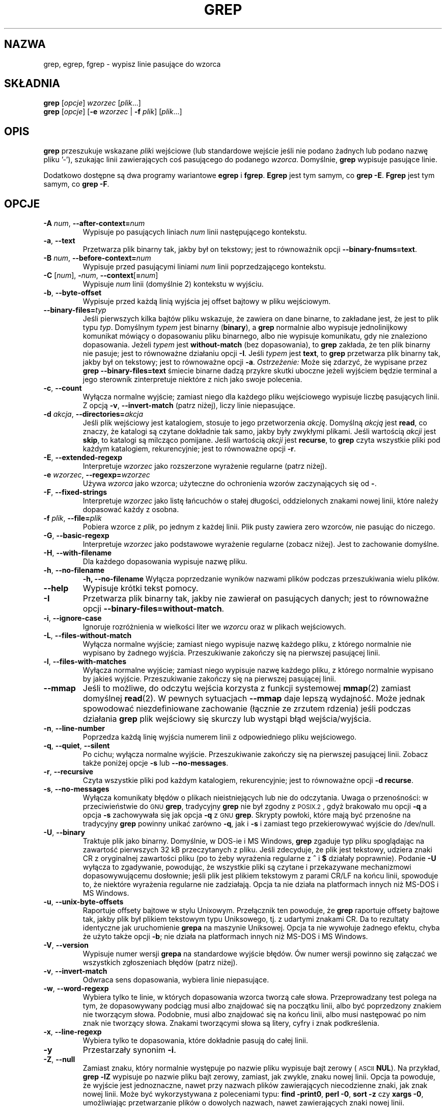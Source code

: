 .\" Tłumaczenie: Gwidon S. Naskrent (naskrent@hoth.amu.edu.pl), IX 1998
.\" {PTM/GSN/0.5/23-02-1999/"wypisz linie pasujące do wzorca"}
.\" aktualizacja do 2.4.2 PTM/WK/2001-I
.if !\n(.g \{\
.	if !\w|\*(lq| \{\
.		ds lq ``
.		if \w'\(lq' .ds lq "\(lq
.	\}
.	if !\w|\*(rq| \{\
.		ds rq ''
.		if \w'\(rq' .ds rq "\(rq
.	\}
.\}
.de Id
.ds Dt \\$4
..
.Id $Id: grep.1,v 1.6 2001/01/17 19:32:46 wojtek2 Exp $
.TH GREP 1 \*(Dt "Projekt GNU"
.SH NAZWA
grep, egrep, fgrep \- wypisz linie pasujące do wzorca
.SH SKŁADNIA
.B grep
.RI [ opcje ]
.I wzorzec
.RI [ plik .\|.\|.]
.br
.B grep
.RI [ opcje ]
.RB [ \-e
.I wzorzec
|
.B \-f
.IR plik ]
.RI [ plik .\|.\|.]
.SH OPIS
.PP
.B grep
przeszukuje wskazane
.IR plik i
wejściowe (lub standardowe wejście jeśli
nie podano żadnych lub podano nazwę pliku '\-'), szukając linii
zawierających coś pasującego do podanego
.IR wzorca .
Domyślnie,
.B grep
wypisuje pasujące linie.
.PP
Dodatkowo dostępne są dwa programy wariantowe
.B egrep
i
.BR fgrep .
.B Egrep
jest tym samym, co
.BR "grep\ \-E" .
.B Fgrep
jest tym samym, co
.BR "grep\ \-F" .
.SH OPCJE
.TP
.BI \-A " num" "\fR,\fP \-\^\-after-context=" num
Wypisuje po pasujących liniach
.I num
linii następującego kontekstu.
.TP
.BR \-a ", " \-\^\-text
Przetwarza plik binarny tak, jakby był on tekstowy; jest to równoważnik
opcji
.BR \-\^\-binary-fnums=text .
.TP
.BI \-B " num" "\fR,\fP \-\^\-before-context=" num
Wypisuje przed pasującymi liniami
.I num
linii poprzedzającego kontekstu.
.TP
\fB\-C\fP [\fInum\fP], \fB\-\fP\fInum\fP, \fB\-\^\-context\fP[\fB=\fP\fInum\fP]
Wypisuje
.I num
linii (domyślnie 2) kontekstu w wyjściu.
.TP
.BR \-b ", " \-\^\-byte-offset
Wypisuje przed każdą linią wyjścia jej offset bajtowy w pliku wejściowym.
.TP
.BI \-\^\-binary-files= typ
Jeśli pierwszych kilka bajtów pliku wskazuje, że zawiera on dane binarne, to
zakładane jest, że jest to plik typu
.IR typ .
Domyślnym
.I typem
jest binarny
.RB ( binary ),
a
.B grep
normalnie albo wypisuje jednolinijkowy komunikat mówiący o dopasowaniu
pliku binarnego, albo nie wypisuje komunikatu, gdy nie znaleziono
dopasowania.
Jeżeli
.I typem
jest
.B without-match
(bez dopasowania), to
.B grep
zakłada, że ten plik binarny nie pasuje; jest to równoważne działaniu opcji
.BR \-I .
Jeśli
.I typem
jest
.BR text ,
to
.B grep
przetwarza plik binarny tak, jakby był on tekstowy; jest to równoważne opcji
.BR \-a .
.I Ostrzeżenie:
Może się zdarzyć, że wypisane przez
.B "grep \-\^\-binary-files=text"
śmiecie binarne dadzą przykre skutki uboczne jeżeli
wyjściem będzie terminal a jego sterownik zinterpretuje niektóre z nich
jako swoje polecenia. 
.TP
.BR \-c ", " \-\^\-count
Wyłącza normalne wyjście; zamiast niego dla każdego pliku wejściowego
wypisuje liczbę pasujących linii.
Z opcją
.BR \-v ", " \-\^\-invert-match
(patrz niżej), liczy linie niepasujące.
.TP
.BI \-d " akcja" "\fR,\fP \-\^\-directories=" akcja
Jeśli plik wejściowy jest katalogiem, stosuje to jego przetworzenia
.IR akcję .
Domyślną
.I akcją
jest
.BR read ,
co znaczy, że katalogi są czytane dokładnie tak samo, jakby były zwykłymi
plikami.
Jeśli wartością
.I akcji
jest
.BR skip ,
to katalogi są milcząco pomijane.
Jeśli wartością
.I akcji
jest
.BR recurse ,
to
.B grep
czyta wszystkie pliki pod każdym katalogiem, rekurencyjnie;
jest to równoważne opcji
.BR \-r .
.TP
.BR \-E ", " \-\^\-extended-regexp
Interpretuje
.I wzorzec
jako rozszerzone wyrażenie regularne (patrz niżej).
.TP
.BI \-e " wzorzec" "\fR,\fP \-\^\-regexp=" wzorzec
Używa
.I wzorca
jako wzorca; użyteczne do ochronienia wzorów zaczynających się od
.BR \- .
.TP
.BR \-F ", " \-\^\-fixed-strings
Interpretuje
.I wzorzec
jako listę łańcuchów o stałej długości, oddzielonych znakami nowej
linii, które należy dopasować każdy z osobna.
.TP
.BI \-f " plik" "\fR,\fP \-\^\-file=" plik
Pobiera wzorce z
.IR plik ,
po jednym z każdej linii.  Plik pusty zawiera zero wzorców, nie pasując
do niczego.
.TP
.BR \-G ", " \-\^\-basic-regexp
Interpretuje
.I wzorzec
jako podstawowe wyrażenie regularne (zobacz niżej).  Jest to zachowanie
domyślne.
.TP
.BR \-H ", " \-\^\-with-filename
Dla każdego dopasowania wypisuje nazwę pliku.
.TP
.BR \-h ", " \-\^\-no-filename
.B \-h, --no-filename
Wyłącza poprzedzanie wyników nazwami plików podczas przeszukiwania
wielu plików.
.TP
.B \-\^\-help
Wypisuje krótki tekst pomocy.
.TP
.BR \-I
Przetwarza plik binarny tak, jakby nie zawierał on pasujących danych; jest
to równoważne opcji
.BR \-\^\-binary-files=without-match .
.TP
.BR \-i ", " \-\^\-ignore-case
Ignoruje rozróżnienia w wielkości liter we
.I wzorcu
oraz w plikach wejściowych.
.TP
.BR \-L ", " \-\^\-files-without-match
Wyłącza normalne wyjście; zamiast niego wypisuje nazwę każdego pliku,
z którego normalnie nie wypisano by żadnego wyjścia.  Przeszukiwanie
zakończy się na pierwszej pasującej linii.
.TP
.BR \-l ", " \-\^\-files-with-matches
Wyłącza normalne wyjście; zamiast niego wypisuje nazwę każdego pliku,
z którego normalnie wypisano by jakieś wyjście.  Przeszukiwanie
zakończy się na pierwszej pasującej linii.
.TP
.B \-\^\-mmap
Jeśli to możliwe, do odczytu wejścia korzysta z funkcji systemowej
.BR mmap (2)
zamiast domyślnej
.BR read (2).
W pewnych sytuacjach
.B \-\^\-mmap
daje lepszą wydajność. Może jednak spowodować niezdefiniowane zachowanie
(łącznie ze zrzutem rdzenia) jeśli podczas działania
.B grep
plik wejściowy się skurczy lub wystąpi błąd wejścia/wyjścia.
.TP
.BR \-n ", " \-\^\-line-number
Poprzedza każdą linię wyjścia numerem linii z odpowiedniego pliku
wejściowego.
.TP
.BR \-q ", " \-\^\-quiet ", " \-\^\-silent
Po cichu; wyłącza normalne wyjście.  Przeszukiwanie zakończy się na
pierwszej pasującej linii. Zobacz także poniżej opcje
.B \-s
lub
.BR \-\^\-no-messages .
.TP
.BR \-r ", " \-\^\-recursive
Czyta wszystkie pliki pod każdym katalogiem, rekurencyjnie;
jest to równoważne opcji
.BR "\-d recurse" .
.TP
.BR \-s ", " \-\^\-no-messages
Wyłącza komunikaty błędów o plikach nieistniejących lub nie do odczytania.
Uwaga o przenośności: w przeciwieństwie do \s-1GNU\s0
.BR grep ,
tradycyjny
.B grep
nie był zgodny z \s-1POSIX.2\s0, gdyż brakowało mu opcji
.B \-q
a opcja
.B \-s
zachowywała się jak opcja
.B \-q
z \s-1GNU\s0
.BR grep .
Skrypty powłoki, które mają być przenośne na tradycyjny 
.B grep
powinny unikać zarówno
.BR \-q ,
jak i
.B \-s
i zamiast tego przekierowywać wyjście do /dev/null.
.TP
.BR \-U ", " \-\^\-binary
Traktuje plik jako binarny.  Domyślnie, w DOS-ie i MS Windows,
.BR grep
zgaduje typ pliku spoglądając na zawartość pierwszych 32 kB przeczytanych
z pliku.  Jeśli zdecyduje, że plik jest tekstowy, udziera znaki CR
z oryginalnej zawartości pliku (po to żeby wyrażenia regularne z
.B ^
i
.B $
działały poprawnie).  Podanie
.B \-U
wyłącza to zgadywanie, powodując, że wszystkie pliki są czytane i
przekazywane mechanizmowi dopasowywującemu dosłownie; jeśli plik jest
plikiem tekstowym z parami CR/LF na końcu linii, spowoduje to, że 
niektóre wyrażenia regularne nie zadziałają.  Opcja ta nie działa
na platformach innych niż MS-DOS i MS Windows.
.TP
.BR \-u ", " \-\^\-unix-byte-offsets
Raportuje offsety bajtowe w stylu Unixowym.  Przełącznik ten powoduje, że
.B grep
raportuje offsety bajtowe tak, jakby plik był plikiem tekstowym typu
Uniksowego, tj. z udartymi znakami CR.  Da to rezultaty identyczne jak
uruchomienie 
.B grepa
na maszynie Uniksowej.  Opcja ta nie wywołuje żadnego efektu, chyba że użyto
także opcji
.BR \-b ;
nie działa na platformach innych niż MS-DOS i MS Windows.
.TP
.BR \-V ", " \-\^\-version
Wypisuje numer wersji
.B grepa
na standardowe wyjście błędów.  Ów numer wersji powinno się załączać
we wszystkich zgłoszeniach błędów (patrz niżej).
.TP
.BR \-v ", " \-\^\-invert-match
Odwraca sens dopasowania, wybiera linie niepasujące.
.TP
.BR \-w ", " \-\^\-word-regexp
Wybiera tylko te linie, w których dopasowania wzorca tworzą całe słowa.
Przeprowadzany test polega na tym, że dopasowywany podciąg musi albo 
znajdować się na początku linii, albo być poprzedzony znakiem nie
tworzącym słowa.  Podobnie, musi albo znajdować się na końcu linii,
albo musi następować po nim znak nie tworzący słowa.  Znakami
tworzącymi słowa są litery, cyfry i znak podkreślenia.
.TP
.BR \-x ", " \-\^\-line-regexp
Wybiera tylko te dopasowania, które dokładnie pasują do całej linii.
.TP
.B \-y
Przestarzały synonim
.BR \-i .
.TP
.BR \-Z ", " \-\^\-null
Zamiast znaku, który normalnie występuje po nazwie pliku wypisuje bajt
zerowy ( \s-1ASCII\s0
.BR NUL ).
Na przykład,
.B "grep \-lZ"
wypisuje po nazwie pliku bajt zerowy, zamiast, jak zwykle, znaku nowej linii.
Opcja ta powoduje, że wyjście jest jednoznaczne, nawet przy nazwach plików
zawierających niecodzienne znaki, jak znak nowej linii. Może być
wykorzystywana z poleceniami typu:
.BR "find \-print0" ,
.BR "perl \-0" ,
.B "sort \-z"
czy
.BR "xargs \-0" ,
umożliwiając przetwarzanie plików o dowolych nazwach, nawet zawierających
znaki nowej linii.
.SH "WYRAŻENIA REGULARNE"
.PP
Wyrażenie regularne to wzorzec opisujący zbiór łańcuchów.  Wyrażenia
regularne są zbudowane analogicznie do wyrażeń arytmetycznych, przez
zastosowanie do połączenia mniejszych wyrażeń rozmaitych operatorów.
.PP
.B grep
rozumie dwie różne wersje składni wyrażeń regularnych: "podstawową"
i "rozszerzoną".  W \s-1GNU\s0\
.B grep
obie te składnie przy użyciu nie różnią się zakresem dostępnych możliwości.
W innych implementacjach podstawowe wyrażenia regularne są mniej rozbudowane.
Poniższy opis stosuje się do rozszerzonych wyrażeń regularnych;
różnice w stosunku do wyrażeń podstawowych podsumowano na końcu.
.PP
Fundamentalnymi "cegiełkami" są wyrażenia regularne pasujące do pojedynczego
znaku.  Większość znaków, w tym wszystkie litery i cyfry, to wyrażenia
regularne pasujące do samych siebie.  Każdy metaznak mający specjalne
znaczenie może być cytowany przez poprzedzenie go odwrotnym ukośnikiem.
.PP
Lista znaków zawarta między
.B [
a
.B ]
pasuje do każdego pojedynczego znaku na tej liście; jeśli pierwszym znakiem
listy jest daszek
.BR ^ ,
pasuje wtedy ona do każdego znaku
.I nie
znajdującego się na liście.  Dla przykładu, wyrażenie regularne
.B [0123456789]
pasuje do każdej pojedynczej cyfry.  Zakres znaków ASCII podać można
określając znak pierwszy i ostatni, oddzielone myślnikiem.
I na koniec: predefiniowano pewne nazwane klasy znaków.  Ich nazwy
mówią same za siebie, i są to:
.BR [:alnum:] ,
.BR [:alpha:] ,
.BR [:cntrl:] ,
.BR [:digit:] ,
.BR [:graph:] ,
.BR [:lower:] ,
.BR [:print:] ,
.BR [:punct:] ,
.BR [:space:] ,
.BR [:upper:]
oraz
.BR [:xdigit:].
Na przykład
.B [[:alnum:]]
oznacza
.BR [0-9A-Za-z] ,
z tym wyjątkiem, że ta druga forma zależy od kodowania znaków ASCII
i ustawień regionalnych \s-1POSIX\s0 (locale), podczas
gdy pierwsza jest przenośna.
(Zauważ, że nawiasy kwadratowe w nazwach klas są częścią nazw symbolicznych
i muszą być umieszczone dodatkowo, oprócz pary nawiasów ograniczającej samą
listę).
Większość metaznaków traci swoje szczególne znaczenie wewnątrz list.  Aby
umieścić tam dosłowny
.BR ] ,
umieść go jako pierwszy na liście.  Podobnie, aby umieścić dosłowny
.BR ^ ,
umieść go gdziekolwiek poza pierwszym miejscem.  W końcu, aby umieścić
dosłowny
.BR \- ,
umieść go na ostatku.
.PP
Kropka
.B .
pasuje do każdego pojedynczego znaku.
Symbol
.B \ew
to synonim
.B [[:alnum:]]
a
.B \eW
to synonim
.BR [^[:alnum]] .
.PP
Daszek
.B ^
oraz znak dolara
.B $
są metaznakami, które pasują odpowiednio do łańcucha pustego na początku
i na końcu linii.  Symbole
.B \e<
oraz
.B \e>
pasują odpowiednio do łańcucha pustego na początku i na końcu słowa.
Symbol
.B \eb
pasuje do łańcucha pustego na krawędzi słowa, zaś
.B \eB
pasuje do pustego łańcucha zakładając, że 
.I nie
jest on na krawędzi słowa.
.PP
Po wyrażeniu regularnym może następować jeden z kilku operatorów
powtórzenia:
.PD 0
.TP
.B ?
Poprzedzający element jest opcjonalny i pasuje nie więcej niż raz.
.TP
.B *
Poprzedzający element będzie dopasowany zero lub więcej razy.
.TP
.B +
Poprzedzający element będzie dopasowany jeden lub więcej razy.
.TP
.BI { n }
Poprzedzający element pasuje dokładnie 
.I n
razy.
.TP
.BI { n ,}
Poprzedzający element pasuje
.I n
lub więcej razy.
.TP
.BI {, m }
Poprzedzający element jest opcjonalny i pasuje co najwyżej
.I m
razy.
.TP
.BI { n , m }
Poprzedzający element pasuje co najmniej
.I n
razy, ale nie więcej niż
.I m
razy.
.PD
.PP
Dwa wyrażenia regularne można ze sobą złączyć (skonkatenować);
do wynikowego wyrażenia regularnego pasuje każdy ciąg utworzony
przez złączenie dowolnych dwóch ciągów, które odpowiednio pasują
do złączonych podwyrażeń.
.PP
Dwa wyrażenia regularne można połączyć operatorem infiksowym (wrostkowym)
.BR | ;
do wynikowego wyrażenia regularnego pasuje dowolny ciąg pasujący
do jednego bądź do drugiego z podwyrażeń.
.PP
Powtarzanie ma priorytet nad łączeniem, które z kolei bierze
górę nad alternatywą.  Całe wyrażenie regularne można ująć
w nawiasy, celem unieważnienia tych reguł priorytetowych.
.PP
Wsteczne odniesienie
.BI \e n\c
\&, gdzie
.I n
jest pojedynczą cyfrą, dopasowuje podciąg poprzednio dopasowany
.IR n \-tym
ujętym w nawiasy podwyrażeniem wyrażenia regularnego.
.PP
W podstawowych wyrażeniach regularnych metaznaki
.BR ? ,
.BR + ,
.BR { ,
.BR | ,
.BR (
oraz
.BR )
tracą swoje szczególne znaczenie; zamiast nich należy użyć wersji
z odwrotnym ukośnikiem:
.BR \e? ,
.BR \e+ ,
.BR \e{ ,
.BR \e| ,
.BR \e(
oraz
.BR \e) .
.PP
Tradycyjny
.B egrep
nie traktuje
.B {
jako metaznaku. Niektóre implementacje
udostępniają zamiast niego
.BR \e{ ,
więc przenośne skrypty powinny unikać 
.B {
we wzorcach
.BR egrep ,
a do dopasowywania dosłownego znaku
.B {
stosować
.BR [{] .
.PP
\s-1GNU\s0
.B egrep
usiłuje obsługiwać tradycyjny sposób użycia zakładając, że
.B {
nie posiada szczególnego znaczenia jeśli byłby on początkiem nieprawidłowego
określenia liczby powtórzeń. Na przykład, polecenie powłoki
.B "egrep '{1'"
szuka dwuznakowego łańcucha
.BR {1 ,
zamiast zgłaszać błąd składni w wyrażeniu regularnym.
\s-1POSIX.2\s0 pozwala na takie zachowanie jako rozszerzenie standardu,
ale przenośne skrypty powinny go unikać.
.SH "ZMIENNE ŚRODOWISKA"
.TP
.B GREP_OPTIONS
Ta zmienna określa domyślne opcje, jakie zostaną umieszczone przed 
wszystkimi opcjami podanymi wprost.  Na przykład, jeśli
.B GREP_OPTIONS
jest równe
.BR "'\-\^\-binary-files=without-match \-\^\-directories=skip'" ,
to
.B grep
zachowa się tak, jakby podano
.B \-\^\-binary-files=without-match
i
.B \-\^\-directories=skip
przed ewentualnymi jawnymi opcjami.
Określenia opcji oddziela się białymi znakami.
Odwrotny ukośnik cytuje następny znak, zatem można go wykorzystać do podania
opcji zawierającej biały znak lub odwrotny ukośnik.
.TP
\fBLC_ALL\fP, \fBLC_MESSAGES\fP, \fBLANG\fP
Te zmienne podają ustawienie regionalne (locale)
.BR LC_MESSAGES ,
określające język, jakiego
.B grep
ma użyć w komunikatach.
Ustawienie locale jest określane przez pierwszą z tych zmiennych, która
ma nadaną wartość.
Jeśli nie istnieje żadna z nich, to stosowana jest amerykańska odmiana
angielskiego. Dzieje się tak również w przypadku, gdy nie zainstalowano
katalogu z komunikatami lub jeśli
.B grep
nie został skompilowany z obsługą języków narodowych (\s-1NLS\s0).
.TP
\fBLC_ALL\fP, \fBLC_CTYPE\fP, \fBLANG\fP
Te zmienne podają ustawienie regionalne (locale)
.B LC_CTYPE
określające typ znaków, np. które z nich są białymi znakami.
Ustawienie locale jest określane przez pierwszą z tych zmiennych, która
ma nadaną wartość.
Jeśli nie istnieje żadna z nich, to stosowane jest ustawienie \s-1POSIX\s0.
Dzieje się tak również w przypadku, gdy nie zainstalowano
katalogu z komunikatami lub jeśli
.B grep
nie został skompilowany z obsługą języków narodowych (\s-1NLS\s0).
.TP
.B POSIXLY_CORRECT
Jeśli jest ustawiona, to
.B grep
zachowuje się zgodnie z wymaganiami \s-1POSIX.2\s0; w przeciwnym razie
.B grep
zachowuje się bardziej jak inne programy \s-1GNU\s0.
\s-1POSIX.2\s0 żąda, by opcje, które występują po nazwach plików były
traktowane jak nazwy plików. Domyślnie zaś, opcje takie są przesuwane
na początek listy argumentów i traktowane jak opcje.
Ponadto, \s-1POSIX.2\s0 wymaga, by nierozpoznane opcje były zgłaszane jako
"nielegalne" ("illegal"), ale ponieważ tak naprawdę nie naruszają
one prawa, domyślnie zgłaszane są jako "nieprawidłowe" ("invalid").
.B POSIXLY_CORRECT
wyłącza także \fB_\fP\fIN\fP\fB_GNU_nonoption_argv_flags_\fP, opisane
poniżej.
.TP
\fB_\fP\fIN\fP\fB_GNU_nonoption_argv_flags_\fP
(Tu
.I N
jest numerycznym identyfikatorem procesu
.BR grep a).
Jeśli
.IR i -tym
znakiem wartości tej zmiennej środowiska jest
.BR 1 ,
to 
.IR i -ty
argument przekazany do
.B grep
nie jest uważany za opcję, nawet jeśli na nią wygląda.
Powłoka może umieścić tę zmienną w środowisku dla każdego polecenia,
jakie uruchamia, podając, które argumenty są wynikiem rozwinięcia nazw
plików i stąd nie powinny być traktowane jako opcje.
Zachowanie to jest dostępne tylko z biblioteką \s-1GNU\s0 C i tylko wtedy
gdy nie ustawiono
.BR POSIXLY_CORRECT .
.SH DIAGNOSTYKA
.PP
Normalnie status zakończenia równa się 0 jeśli znaleziono dopasowania,
a 1 jeśli nie znaleziono żadnych.  Opcja
.B \-v
odwraca sens statusu zakończenia.  Status zakończenia równa się 2 jeśli
wystąpiły błędy składniowe we wzorcu, niedostępne pliki wejściowe lub
inne błędy systemowe.
.SH BŁĘDY
.PP
Zgłoszenia błędów wysyłaj, proszę, do
.BR bug-gnu-utils@gnu.org .
Upewnij się, że gdzieś w polu tematu ("Subject:") umieściłeś słowo "grep".
.PP
Duże liczniki powtórzeń w konstrukcji
.BI { m , n }
mogą spowodować, że grep zużyje mnóstwo pamięci.  Oprócz tego, pewne
inne niejasne wyrażenia regularne wymagają czasu i przestrzeni
rosnącej wykładniczo i mogą spowodować, że
.B grepowi
zabraknie pamięci.
.PP
Wsteczne odwołania są bardzo powolne i mogą wymagać czasu rosnącego
wykładniczo.
.\" Work around problems with some troff -man implementations.
.br
